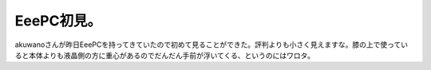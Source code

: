 EeePC初見。
===========

akuwanoさんが昨日EeePCを持ってきていたので初めて見ることができた。評判よりも小さく見えますな。膝の上で使っていると本体よりも液晶側の方に重心があるのでだんだん手前が浮いてくる、というのにはワロタ。






.. author:: default
.. categories:: computer
.. tags::
.. comments::

